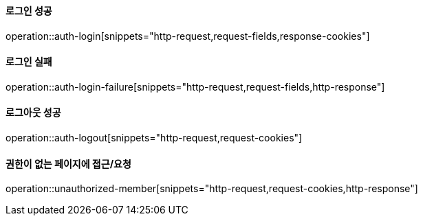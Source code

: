 ==== 로그인 성공

operation::auth-login[snippets="http-request,request-fields,response-cookies"]

==== 로그인 실패

operation::auth-login-failure[snippets="http-request,request-fields,http-response"]

==== 로그아웃 성공

operation::auth-logout[snippets="http-request,request-cookies"]

==== 권한이 없는 페이지에 접근/요청

operation::unauthorized-member[snippets="http-request,request-cookies,http-response"]
